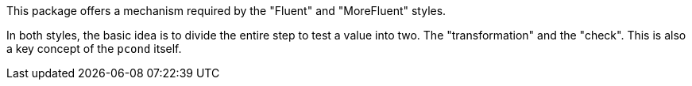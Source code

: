 This package offers a mechanism required by the "Fluent" and "MoreFluent" styles.

In both styles, the basic idea is to divide the entire step to test a value into two.
The "transformation" and the "check".
This is also a key concept of the `pcond` itself.
